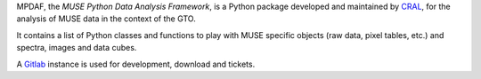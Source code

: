 MPDAF, the *MUSE Python Data Analysis Framework*, is a Python package developed
and maintained by `CRAL <https://cral.univ-lyon1.fr/>`_, for the analysis of
MUSE data in the context of the GTO.

It contains a list of Python classes and functions to play with MUSE specific
objects (raw data, pixel tables, etc.) and spectra, images and data cubes.

A `Gitlab <https://git-cral.univ-lyon1.fr/MUSE/mpdaf>`_ instance is used for
development, download and tickets.


